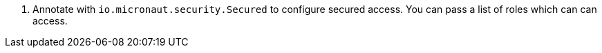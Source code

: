 <.> Annotate with `io.micronaut.security.Secured` to configure secured access. You can pass a list of roles which can can access.
